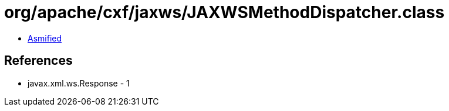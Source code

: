 = org/apache/cxf/jaxws/JAXWSMethodDispatcher.class

 - link:JAXWSMethodDispatcher-asmified.java[Asmified]

== References

 - javax.xml.ws.Response - 1
